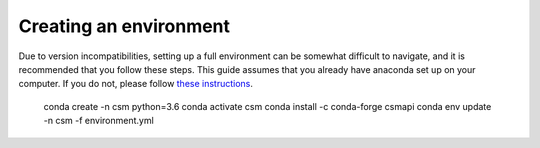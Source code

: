 Creating an environment
-----------------------
Due to version incompatibilities, setting up a full environment can be somewhat
difficult to navigate, and it is recommended that you follow these steps.  This
guide assumes that you already have anaconda set up on your computer.  If you do
not, please follow `these instructions <https://www.anaconda.com/products/distribution>`_.

    conda create -n csm python=3.6
    conda activate csm
    conda install -c conda-forge csmapi
    conda env update -n csm -f environment.yml
